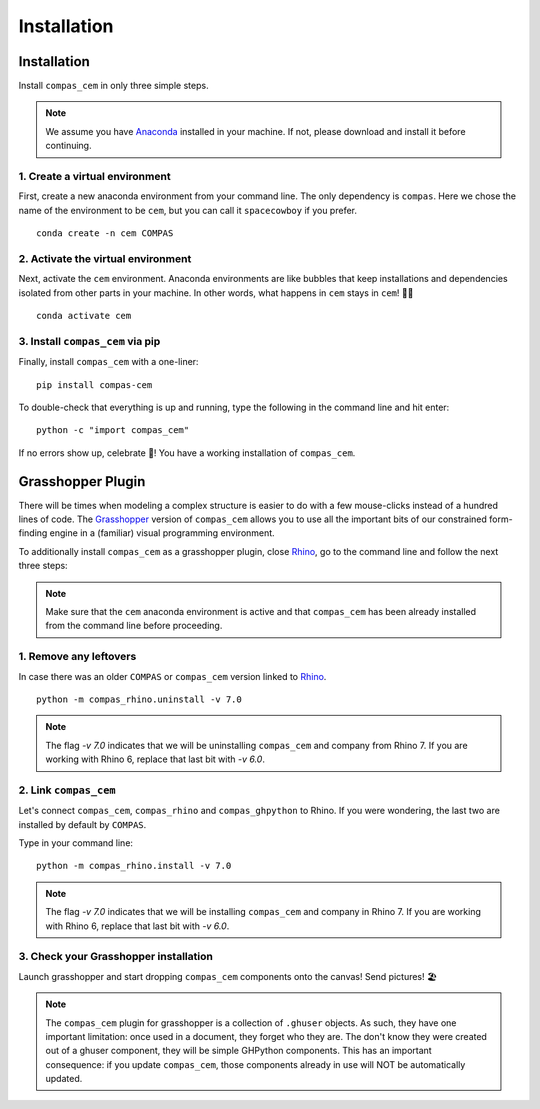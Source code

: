 ********************************************************************************
Installation
********************************************************************************

.. _Anaconda: https://www.anaconda.com/
.. _Rhino: https://www.rhino3d.com/
.. _Grasshopper: https://www.grasshopper3d.com/


.. highlight:: bash

Installation
============

Install ``compas_cem`` in only three simple steps.

.. note::

   We assume you have `Anaconda`_ installed in your machine. If not, please download and install it before continuing.

1. Create a virtual environment
--------------------------------

First, create a new anaconda environment from your command line. The only dependency is ``compas``.
Here we chose the name of the environment to be ``cem``, but you can call it ``spacecowboy`` if you prefer.

::

    conda create -n cem COMPAS


2. Activate the virtual environment
-----------------------------------

Next, activate the ``cem`` environment. Anaconda environments are like bubbles that keep installations and dependencies isolated from other parts in your machine. In other words, what happens in ``cem`` stays in ``cem``! 🕺🏻

::

    conda activate cem


3. Install ``compas_cem`` via pip
---------------------------------

Finally, install ``compas_cem`` with a one-liner:

::

   pip install compas-cem


To double-check that everything is up and running, type the following in the
command line and hit enter:

::

    python -c "import compas_cem"

If no errors show up, celebrate 🎉! You have a working installation of
``compas_cem``.


Grasshopper Plugin
==================

There will be times when modeling a complex structure is easier to do with a few mouse-clicks instead of a hundred lines of code.
The `Grasshopper`_ version of ``compas_cem`` allows you to use all the important bits of our constrained form-finding engine in a (familiar) visual programming environment.

To additionally install ``compas_cem`` as a grasshopper plugin, close `Rhino`_, go to the command line and follow the next three steps:

.. note::

   Make sure that the ``cem`` anaconda environment is active and that ``compas_cem`` has been already installed from the command line before proceeding.

1. Remove any leftovers
------------------------

In case there was an older ``COMPAS`` or ``compas_cem`` version linked to `Rhino`_.

::

    python -m compas_rhino.uninstall -v 7.0

.. note::

   The flag `-v 7.0` indicates that we will be uninstalling ``compas_cem`` and company from Rhino 7. If you are working with Rhino 6, replace that last bit with `-v 6.0`.

2. Link ``compas_cem``
----------------------

Let's connect ``compas_cem``, ``compas_rhino`` and ``compas_ghpython`` to
Rhino. If you were wondering, the last two are installed by default by ``COMPAS``.

Type in your command line:

::

    python -m compas_rhino.install -v 7.0

.. note::

   The flag `-v 7.0` indicates that we will be installing ``compas_cem`` and company in Rhino 7. If you are working with Rhino 6, replace that last bit with `-v 6.0`.


3. Check your Grasshopper installation
--------------------------------------

Launch grasshopper and start dropping ``compas_cem`` components onto the canvas! Send pictures! 🏖

.. note::

   The ``compas_cem`` plugin for grasshopper is a collection of ``.ghuser`` objects. As such, they have one important limitation: once used in a document, they forget who they are. The don't know they were created out of a ghuser component, they will be simple GHPython components. This has an important consequence: if you update ``compas_cem``, those components already in use will NOT be automatically updated.
